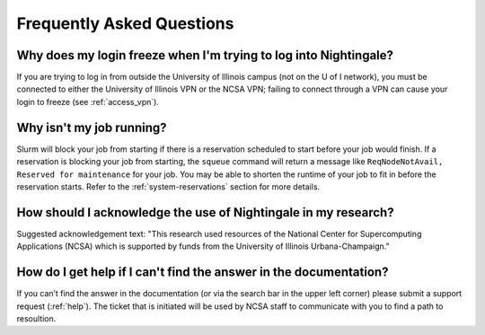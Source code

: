 .. _faq:

Frequently Asked Questions
============================

Why does my login freeze when I'm trying to log into Nightingale?
----------------------------------------------------------------------

If you are trying to log in from outside the University of Illinois campus (not on the U of I network), you must be connected to either the University of Illinois VPN or the NCSA VPN; failing to connect through a VPN can cause your login to freeze (see :ref:`access_vpn`).

Why isn't my job running?
---------------------------

Slurm will block your job from starting if there is a reservation scheduled to start before your job would finish. 
If a reservation is blocking your job from starting, the ``squeue`` command will return a message like ``ReqNodeNotAvail, Reserved for maintenance`` for your job. 
You may be able to shorten the runtime of your job to fit in before the reservation starts. Refer to the :ref:`system-reservations` section for more details.

How should I acknowledge the use of Nightingale in my research?
------------------------------------------------------------------

Suggested acknowledgement text: "This research used resources of the National Center for Supercomputing Applications (NCSA) which is supported by funds from the University of Illinois Urbana-Champaign."

How do I get help if I can't find the answer in the documentation?
----------------------------------------------------------------------

If you can’t find the answer in the documentation (or via the search bar in the upper left corner) please submit a support request (:ref:`help`). The ticket that is initiated will be used by NCSA staff to communicate with you to find a path to resoultion.
